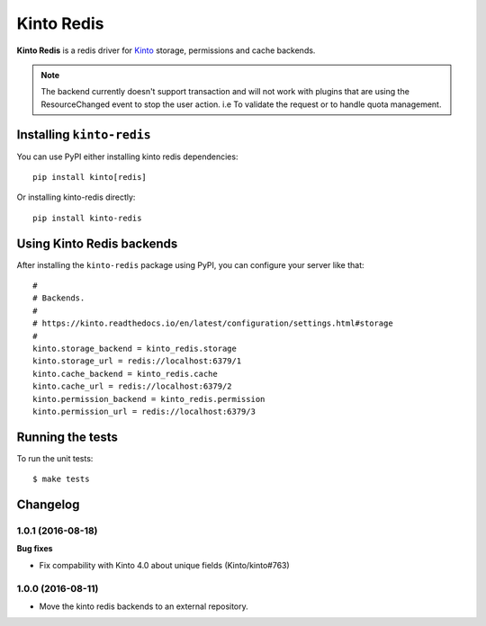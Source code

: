 Kinto Redis
############

|travis| |coveralls|

.. |travis| image:: https://travis-ci.org/Kinto/kinto-redis.svg?branch=master
    :target: https://travis-ci.org/Kinto/kinto-redis

.. |coveralls| image:: https://coveralls.io/repos/github/Kinto/kinto-redis/badge.svg?branch=master
    :target: https://coveralls.io/github/Kinto/kinto-redis?branch=master

**Kinto Redis** is a redis driver for `Kinto <https://kinto.readthedocs.io>`_
storage, permissions and cache backends.

.. note::

   The backend currently doesn't support transaction and will not work
   with plugins that are using the ResourceChanged event to stop the
   user action. i.e To validate the request or to handle quota management.

Installing ``kinto-redis``
==========================

You can use PyPI either installing kinto redis dependencies::

    pip install kinto[redis]

Or installing kinto-redis directly::

    pip install kinto-redis


Using Kinto Redis backends
==========================

After installing the ``kinto-redis`` package using PyPI, you can
configure your server like that::

    #
    # Backends.
    #
    # https://kinto.readthedocs.io/en/latest/configuration/settings.html#storage
    #
    kinto.storage_backend = kinto_redis.storage
    kinto.storage_url = redis://localhost:6379/1
    kinto.cache_backend = kinto_redis.cache
    kinto.cache_url = redis://localhost:6379/2
    kinto.permission_backend = kinto_redis.permission
    kinto.permission_url = redis://localhost:6379/3


Running the tests
=================

To run the unit tests::

  $ make tests

Changelog
=========


1.0.1 (2016-08-18)
------------------

**Bug fixes**

- Fix compability with Kinto 4.0 about unique fields (Kinto/kinto#763)


1.0.0 (2016-08-11)
------------------

- Move the kinto redis backends to an external repository.


